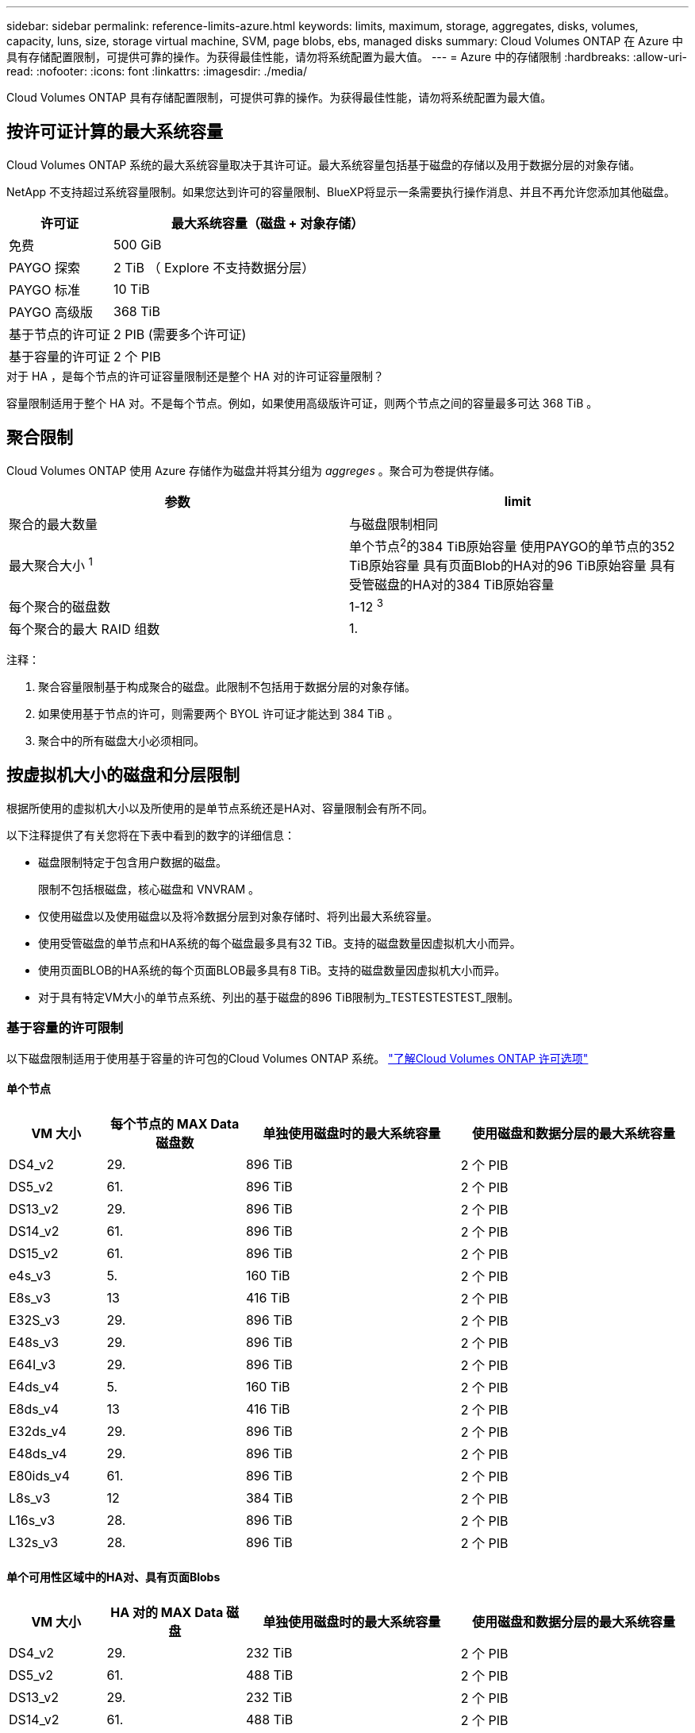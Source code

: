 ---
sidebar: sidebar 
permalink: reference-limits-azure.html 
keywords: limits, maximum, storage, aggregates, disks, volumes, capacity, luns, size, storage virtual machine, SVM, page blobs, ebs, managed disks 
summary: Cloud Volumes ONTAP 在 Azure 中具有存储配置限制，可提供可靠的操作。为获得最佳性能，请勿将系统配置为最大值。 
---
= Azure 中的存储限制
:hardbreaks:
:allow-uri-read: 
:nofooter: 
:icons: font
:linkattrs: 
:imagesdir: ./media/


[role="lead"]
Cloud Volumes ONTAP 具有存储配置限制，可提供可靠的操作。为获得最佳性能，请勿将系统配置为最大值。



== 按许可证计算的最大系统容量

Cloud Volumes ONTAP 系统的最大系统容量取决于其许可证。最大系统容量包括基于磁盘的存储以及用于数据分层的对象存储。

NetApp 不支持超过系统容量限制。如果您达到许可的容量限制、BlueXP将显示一条需要执行操作消息、并且不再允许您添加其他磁盘。

[cols="25,75"]
|===
| 许可证 | 最大系统容量（磁盘 + 对象存储） 


| 免费 | 500 GiB 


| PAYGO 探索 | 2 TiB （ Explore 不支持数据分层） 


| PAYGO 标准 | 10 TiB 


| PAYGO 高级版 | 368 TiB 


| 基于节点的许可证 | 2 PIB (需要多个许可证) 


| 基于容量的许可证 | 2 个 PIB 
|===
.对于 HA ，是每个节点的许可证容量限制还是整个 HA 对的许可证容量限制？
容量限制适用于整个 HA 对。不是每个节点。例如，如果使用高级版许可证，则两个节点之间的容量最多可达 368 TiB 。



== 聚合限制

Cloud Volumes ONTAP 使用 Azure 存储作为磁盘并将其分组为 _aggreges_ 。聚合可为卷提供存储。

[cols="2*"]
|===
| 参数 | limit 


| 聚合的最大数量 | 与磁盘限制相同 


| 最大聚合大小 ^1^ | 单个节点^2^的384 TiB原始容量
使用PAYGO的单节点的352 TiB原始容量
具有页面Blob的HA对的96 TiB原始容量
具有受管磁盘的HA对的384 TiB原始容量 


| 每个聚合的磁盘数 | 1-12 ^3^ 


| 每个聚合的最大 RAID 组数 | 1. 
|===
注释：

. 聚合容量限制基于构成聚合的磁盘。此限制不包括用于数据分层的对象存储。
. 如果使用基于节点的许可，则需要两个 BYOL 许可证才能达到 384 TiB 。
. 聚合中的所有磁盘大小必须相同。




== 按虚拟机大小的磁盘和分层限制

根据所使用的虚拟机大小以及所使用的是单节点系统还是HA对、容量限制会有所不同。

以下注释提供了有关您将在下表中看到的数字的详细信息：

* 磁盘限制特定于包含用户数据的磁盘。
+
限制不包括根磁盘，核心磁盘和 VNVRAM 。

* 仅使用磁盘以及使用磁盘以及将冷数据分层到对象存储时、将列出最大系统容量。
* 使用受管磁盘的单节点和HA系统的每个磁盘最多具有32 TiB。支持的磁盘数量因虚拟机大小而异。
* 使用页面BLOB的HA系统的每个页面BLOB最多具有8 TiB。支持的磁盘数量因虚拟机大小而异。
* 对于具有特定VM大小的单节点系统、列出的基于磁盘的896 TiB限制为_TESTESTESTEST_限制。




=== 基于容量的许可限制

以下磁盘限制适用于使用基于容量的许可包的Cloud Volumes ONTAP 系统。 https://docs.netapp.com/us-en/bluexp-cloud-volumes-ontap/concept-licensing.html["了解Cloud Volumes ONTAP 许可选项"^]



==== 单个节点

[cols="14,20,31,33"]
|===
| VM 大小 | 每个节点的 MAX Data 磁盘数 | 单独使用磁盘时的最大系统容量 | 使用磁盘和数据分层的最大系统容量 


| DS4_v2 | 29. | 896 TiB | 2 个 PIB 


| DS5_v2 | 61. | 896 TiB | 2 个 PIB 


| DS13_v2 | 29. | 896 TiB | 2 个 PIB 


| DS14_v2 | 61. | 896 TiB | 2 个 PIB 


| DS15_v2 | 61. | 896 TiB | 2 个 PIB 


| e4s_v3 | 5. | 160 TiB | 2 个 PIB 


| E8s_v3 | 13 | 416 TiB | 2 个 PIB 


| E32S_v3 | 29. | 896 TiB | 2 个 PIB 


| E48s_v3 | 29. | 896 TiB | 2 个 PIB 


| E64I_v3 | 29. | 896 TiB | 2 个 PIB 


| E4ds_v4 | 5. | 160 TiB | 2 个 PIB 


| E8ds_v4 | 13 | 416 TiB | 2 个 PIB 


| E32ds_v4 | 29. | 896 TiB | 2 个 PIB 


| E48ds_v4 | 29. | 896 TiB | 2 个 PIB 


| E80ids_v4 | 61. | 896 TiB | 2 个 PIB 


| L8s_v3 | 12 | 384 TiB | 2 个 PIB 


| L16s_v3 | 28. | 896 TiB | 2 个 PIB 


| L32s_v3 | 28. | 896 TiB | 2 个 PIB 
|===


==== 单个可用性区域中的HA对、具有页面Blobs

[cols="14,20,31,33"]
|===
| VM 大小 | HA 对的 MAX Data 磁盘 | 单独使用磁盘时的最大系统容量 | 使用磁盘和数据分层的最大系统容量 


| DS4_v2 | 29. | 232 TiB | 2 个 PIB 


| DS5_v2 | 61. | 488 TiB | 2 个 PIB 


| DS13_v2 | 29. | 232 TiB | 2 个 PIB 


| DS14_v2 | 61. | 488 TiB | 2 个 PIB 


| DS15_v2 | 61. | 488 TiB | 2 个 PIB 


| E8s_v3 | 13 | 104 TiB | 2 个 PIB 


| E48s_v3 | 29. | 232 TiB | 2 个 PIB 


| E8ds_v4 | 13 | 104 TiB | 2 个 PIB 


| E32ds_v4 | 29. | 232 TiB | 2 个 PIB 


| E48ds_v4 | 29. | 232 TiB | 2 个 PIB 


| E80ids_v4 | 61. | 488 TiB | 2 个 PIB 
|===


==== 一个可用性区域中的HA对与共享受管磁盘

[cols="14,20,31,33"]
|===
| VM 大小 | HA 对的 MAX Data 磁盘 | 单独使用磁盘时的最大系统容量 | 使用磁盘和数据分层的最大系统容量 


| E8ds_v4 | 12 | 384 TiB | 2 个 PIB 


| E32ds_v4 | 28. | 896 TiB | 2 个 PIB 


| E48ds_v4 | 28. | 896 TiB | 2 个 PIB 


| E80ids_v4 | 28. | 896 TiB | 2 个 PIB 


| L16s_v3 | 28. | 896 TiB | 2 个 PIB 


| L32s_v3 | 28. | 896 TiB | 2 个 PIB 
|===


==== 多个可用性区域中具有共享受管磁盘的HA对

[cols="14,20,31,33"]
|===
| VM 大小 | HA 对的 MAX Data 磁盘 | 单独使用磁盘时的最大系统容量 | 使用磁盘和数据分层的最大系统容量 


| E8ds_v4 | 12 | 384 TiB | 2 个 PIB 


| E32ds_v4 | 28. | 896 TiB | 2 个 PIB 


| E48ds_v4 | 28. | 896 TiB | 2 个 PIB 


| E80ids_v4 | 28. | 896 TiB | 2 个 PIB 
|===


=== 基于节点的许可限制

以下磁盘限制适用于使用基于节点的许可的Cloud Volumes ONTAP 系统、此许可模式是上一代许可模式、可用于按节点许可Cloud Volumes ONTAP。基于节点的许可仍可供现有客户使用。

您可以为Cloud Volumes ONTAP BYOL单节点或HA对系统购买多个基于节点的许可证、以分配368 TiB以上的容量、最高可达到测试和支持的最大系统容量限制2 PIB。请注意，磁盘限制可能会阻止您单独使用磁盘来达到容量限制。您可以通过超出磁盘限制 https://docs.netapp.com/us-en/bluexp-cloud-volumes-ontap/concept-data-tiering.html["将非活动数据分层到对象存储"^]。 https://docs.netapp.com/us-en/bluexp-cloud-volumes-ontap/task-manage-node-licenses.html["了解如何向 Cloud Volumes ONTAP 添加其他系统许可证"^]。尽管Cloud Volumes ONTAP支持的最大测试和支持系统容量为2 PIB、但超过2 PIB限制将导致系统配置不受支持。



==== 单个节点

单个节点具有两个基于节点的许可选项：PAYGO Premium和BYOL。

.采用PAYGO Premium的单节点
[%collapsible]
====
[cols="14,20,31,33"]
|===
| VM 大小 | 每个节点的 MAX Data 磁盘数 | 单独使用磁盘时的最大系统容量 | 使用磁盘和数据分层的最大系统容量 


| DS5_v2 | 61. | 368 TiB | 368 TiB 


| DS14_v2 | 61. | 368 TiB | 368 TiB 


| DS15_v2 | 61. | 368 TiB | 368 TiB 


| E32S_v3 | 29. | 368 TiB | 368 TiB 


| E48s_v3 | 29. | 368 TiB | 368 TiB 


| E64I_v3 | 29. | 368 TiB | 368 TiB 


| E32ds_v4 | 29. | 368 TiB | 368 TiB 


| E48ds_v4 | 29. | 368 TiB | 368 TiB 


| E80ids_v4 | 61. | 368 TiB | 368 TiB 
|===
====
.具有BYOL的单个节点
[%collapsible]
====
[cols="10,18,18,18,18,18"]
|===
| VM 大小 | 每个节点的 MAX Data 磁盘数 2+| 使用一个许可证时的最大系统容量 2+| 使用多个许可证时的最大系统容量 


2+|  | * 仅磁盘 * | * 磁盘 + 数据分层 * | * 仅磁盘 * | * 磁盘 + 数据分层 * 


| DS4_v2 | 29. | 368 TiB | 368 TiB | 896 TiB | 2 个 PIB 


| DS5_v2 | 61. | 368 TiB | 368 TiB | 896 TiB | 2 个 PIB 


| DS13_v2 | 29. | 368 TiB | 368 TiB | 896 TiB | 2 个 PIB 


| DS14_v2 | 61. | 368 TiB | 368 TiB | 896 TiB | 2 个 PIB 


| DS15_v2 | 61. | 368 TiB | 368 TiB | 896 TiB | 2 个 PIB 


| L8s_v2 | 13 | 368 TiB | 368 TiB | 416 TiB | 2 个 PIB 


| e4s_v3 | 5. | 160 TiB | 368 TiB | 160 TiB | 2 个 PIB 


| E8s_v3 | 13 | 368 TiB | 368 TiB | 416 TiB | 2 个 PIB 


| E32S_v3 | 29. | 368 TiB | 368 TiB | 896 TiB | 2 个 PIB 


| E48s_v3 | 29. | 368 TiB | 368 TiB | 896 TiB | 2 个 PIB 


| E64I_v3 | 29. | 368 TiB | 368 TiB | 896 TiB | 2 个 PIB 


| E4ds_v4 | 5. | 160 TiB | 368 TiB | 160 TiB | 2 个 PIB 


| E8ds_v4 | 13 | 368 TiB | 368 TiB | 416 TiB | 2 个 PIB 


| E32ds_v4 | 29. | 368 TiB | 368 TiB | 896 TiB | 2 个 PIB 


| E48ds_v4 | 29. | 368 TiB | 368 TiB | 896 TiB | 2 个 PIB 


| E80ids_v4 | 61. | 368 TiB | 368 TiB | 896 TiB | 2 个 PIB 
|===
====


==== HA 对

HA对具有两种配置类型：page blob和Multiple Availability Zone。每个配置都有两个基于节点的许可选项：PAYGO Premium和BYOL。

.PAYGO高级版：单个可用性区域中的HA对具有页面块
[%collapsible]
====
[cols="14,20,31,33"]
|===
| VM 大小 | HA 对的 MAX Data 磁盘 | 单独使用磁盘时的最大系统容量 | 使用磁盘和数据分层的最大系统容量 


| DS5_v2 | 61. | 368 TiB | 368 TiB 


| DS14_v2 | 61. | 368 TiB | 368 TiB 


| DS15_v2 | 61. | 368 TiB | 368 TiB 


| E8s_v3 | 13 | 104 TiB | 368 TiB 


| E48s_v3 | 29. | 232 TiB | 368 TiB 


| E32ds_v4 | 29. | 232 TiB | 368 TiB 


| E48ds_v4 | 29. | 232 TiB | 368 TiB 


| E80ids_v4 | 61. | 368 TiB | 368 TiB 
|===
====
.PAYGO Premium：多可用性区域配置中的高可用性对、具有共享受管磁盘
[%collapsible]
====
[cols="14,20,31,33"]
|===
| VM 大小 | HA 对的 MAX Data 磁盘 | 单独使用磁盘时的最大系统容量 | 使用磁盘和数据分层的最大系统容量 


| E32ds_v4 | 28. | 368 TiB | 368 TiB 


| E48ds_v4 | 28. | 368 TiB | 368 TiB 


| E80ids_v4 | 28. | 368 TiB | 368 TiB 
|===
====
.BYOL：单个可用性区域中具有页面块的HA对
[%collapsible]
====
[cols="10,18,18,18,18,18"]
|===
| VM 大小 | HA 对的 MAX Data 磁盘 2+| 使用一个许可证时的最大系统容量 2+| 使用多个许可证时的最大系统容量 


2+|  | * 仅磁盘 * | * 磁盘 + 数据分层 * | * 仅磁盘 * | * 磁盘 + 数据分层 * 


| DS4_v2 | 29. | 232 TiB | 368 TiB | 232 TiB | 2 个 PIB 


| DS5_v2 | 61. | 368 TiB | 368 TiB | 488 TiB | 2 个 PIB 


| DS13_v2 | 29. | 232 TiB | 368 TiB | 232 TiB | 2 个 PIB 


| DS14_v2 | 61. | 368 TiB | 368 TiB | 488 TiB | 2 个 PIB 


| DS15_v2 | 61. | 368 TiB | 368 TiB | 488 TiB | 2 个 PIB 


| E8s_v3 | 13 | 104 TiB | 368 TiB | 104 TiB | 2 个 PIB 


| E48s_v3 | 29. | 232 TiB | 368 TiB | 232 TiB | 2 个 PIB 


| E8ds_v4 | 13 | 104 TiB | 368 TiB | 104 TiB | 2 个 PIB 


| E32ds_v4 | 29. | 232 TiB | 368 TiB | 232 TiB | 2 个 PIB 


| E48ds_v4 | 29. | 232 TiB | 368 TiB | 232 TiB | 2 个 PIB 


| E80ids_v4 | 61. | 368 TiB | 368 TiB | 488 TiB | 2 个 PIB 
|===
====
.BYOL：使用共享受管磁盘的多可用性区域配置中的HA对
[%collapsible]
====
[cols="10,18,18,18,18,18"]
|===
| VM 大小 | HA 对的 MAX Data 磁盘 2+| 使用一个许可证时的最大系统容量 2+| 使用多个许可证时的最大系统容量 


2+|  | * 仅磁盘 * | * 磁盘 + 数据分层 * | * 仅磁盘 * | * 磁盘 + 数据分层 * 


| E8ds_v4 | 12 | 368 TiB | 368 TiB | 368 TiB | 2 个 PIB 


| E32ds_v4 | 28. | 368 TiB | 368 TiB | 368 TiB | 2 个 PIB 


| E48ds_v4 | 28. | 368 TiB | 368 TiB | 368 TiB | 2 个 PIB 


| E80ids_v4 | 28. | 368 TiB | 368 TiB | 368 TiB | 2 个 PIB 
|===
====


== Storage VM 限制

在某些配置中，您可以为 Cloud Volumes ONTAP 创建其他 Storage VM （ SVM ）。

这些是经过测试的限制。虽然理论上可以配置其他 Storage VM ，但不支持。

https://docs.netapp.com/us-en/bluexp-cloud-volumes-ontap/task-managing-svms-azure.html["了解如何创建其他 Storage VM"^]。

[cols="2*"]
|===
| 许可证类型 | Storage VM 限制 


| * 免费 *  a| 
共 24 个 Storage VM ^1 ， 2^



| * 基于容量的 PAYGO 或 BYOL* ^3^  a| 
共 24 个 Storage VM ^1 ， 2^



| * 基于节点的 BYOL* ^4^  a| 
共 24 个 Storage VM ^1 ， 2^



| * 基于节点的 PAYGO*  a| 
* 1 个存储 VM 用于提供数据
* 1 个 Storage VM 用于灾难恢复


|===
. 这 24 个 Storage VM 可以提供数据或配置为灾难恢复（ Disaster Recovery ， DR ）。
. 每个 Storage VM 最多可以有三个 LIF ，其中两个是数据 LIF ，一个是 SVM 管理 LIF 。
. 对于基于容量的许可，额外的 Storage VM 不会产生额外的许可成本，但每个 Storage VM 的最低容量费用为 4 TiB 。例如，如果您创建了两个 Storage VM ，并且每个 VM 都有 2 TiB 的已配置容量，则总共需要支付 8 TiB 的费用。
. 对于基于节点的 BYOL ，除了默认情况下随 Cloud Volumes ONTAP 提供的第一个 Storage VM 之外，每个额外的 _data-fouring 存储 VM 都需要一个附加许可证。请联系您的客户团队以获取 Storage VM 附加许可证。
+
您为灾难恢复（ DR ）配置的 Storage VM 不需要附加许可证（它们是免费的），但它们会计入 Storage VM 限制。例如，如果为灾难恢复配置了 12 个提供数据的 Storage VM 和 12 个 Storage VM ，则表示已达到此限制，无法再创建任何 Storage VM 。





== 文件和卷限制

[cols="22,22,56"]
|===
| 逻辑存储 | 参数 | limit 


.2+| * 文件 * | 最大大小 | 16 TiB 


| 每个卷的上限 | 取决于卷大小，最多 20 亿个 


| * FlexClone 卷 * | 分层克隆深度 ^1^ | 499 


.3+| * FlexVol 卷 * | 每个节点的上限 | 500 


| 最小大小 | 20 MB 


| 最大大小 | 100 TiB 


| * qtree* | 每个 FlexVol 卷的上限 | 4、995 


| * Snapshot 副本 * | 每个 FlexVol 卷的上限 | 1、023 
|===
. 分层克隆深度是可以从单个 FlexVol 卷创建的 FlexClone 卷嵌套层次结构的最大深度。




== iSCSI 存储限制

[cols="3*"]
|===
| iSCSI 存储 | 参数 | limit 


.4+| * LUN * | 每个节点的上限 | 1,024 


| LUN 映射的最大数量 | 1,024 


| 最大大小 | 16 TiB 


| 每个卷的上限 | 512 


| * igroup* | 每个节点的上限 | 256 


.2+| * 启动程序 * | 每个节点的上限 | 512 


| 每个 igroup 的最大值 | 128. 


| * iSCSI 会话 * | 每个节点的上限 | 1,024 


.2+| * LIF* | 每个端口的上限 | 32. 


| 每个端口集的最大值 | 32. 


| * 端口集 * | 每个节点的上限 | 256 
|===